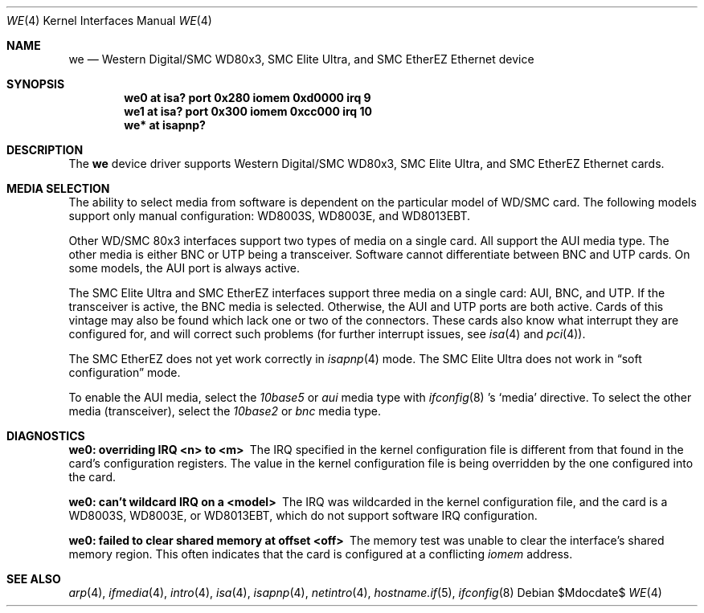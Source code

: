 .\"	$OpenBSD: we.4,v 1.12 2006/08/30 22:56:05 jmc Exp $
.\"	$NetBSD: we.4,v 1.4 1998/08/09 00:39:02 thorpej Exp $
.\"
.\" Copyright (c) 1997 The NetBSD Foundation, Inc.
.\" All rights reserved.
.\"
.\" This code is derived from software contributed to The NetBSD Foundation
.\" by Jason R. Thorpe of the Numerical Aerospace Simulation Facility,
.\" NASA Ames Research Center.
.\"
.\" Redistribution and use in source and binary forms, with or without
.\" modification, are permitted provided that the following conditions
.\" are met:
.\" 1. Redistributions of source code must retain the above copyright
.\"    notice, this list of conditions and the following disclaimer.
.\" 2. Redistributions in binary form must reproduce the above copyright
.\"    notice, this list of conditions and the following disclaimer in the
.\"    documentation and/or other materials provided with the distribution.
.\" 3. All advertising materials mentioning features or use of this software
.\"    must display the following acknowledgement:
.\"        This product includes software developed by the NetBSD
.\"        Foundation, Inc. and its contributors.
.\" 4. Neither the name of The NetBSD Foundation nor the names of its
.\"    contributors may be used to endorse or promote products derived
.\"    from this software without specific prior written permission.
.\"
.\" THIS SOFTWARE IS PROVIDED BY THE NETBSD FOUNDATION, INC. AND CONTRIBUTORS
.\" ``AS IS'' AND ANY EXPRESS OR IMPLIED WARRANTIES, INCLUDING, BUT NOT LIMITED
.\" TO, THE IMPLIED WARRANTIES OF MERCHANTABILITY AND FITNESS FOR A PARTICULAR
.\" PURPOSE ARE DISCLAIMED.  IN NO EVENT SHALL THE FOUNDATION OR CONTRIBUTORS
.\" BE LIABLE FOR ANY DIRECT, INDIRECT, INCIDENTAL, SPECIAL, EXEMPLARY, OR
.\" CONSEQUENTIAL DAMAGES (INCLUDING, BUT NOT LIMITED TO, PROCUREMENT OF
.\" SUBSTITUTE GOODS OR SERVICES; LOSS OF USE, DATA, OR PROFITS; OR BUSINESS
.\" INTERRUPTION) HOWEVER CAUSED AND ON ANY THEORY OF LIABILITY, WHETHER IN
.\" CONTRACT, STRICT LIABILITY, OR TORT (INCLUDING NEGLIGENCE OR OTHERWISE)
.\" ARISING IN ANY WAY OUT OF THE USE OF THIS SOFTWARE, EVEN IF ADVISED OF THE
.\" POSSIBILITY OF SUCH DAMAGE.
.\"
.Dd $Mdocdate$
.Dt WE 4
.Os
.Sh NAME
.Nm we
.Nd Western Digital/SMC WD80x3, SMC Elite Ultra,
and SMC EtherEZ Ethernet device
.Sh SYNOPSIS
.Cd "we0 at isa? port 0x280 iomem 0xd0000 irq 9"
.Cd "we1 at isa? port 0x300 iomem 0xcc000 irq 10"
.Cd "we* at isapnp?"
.Sh DESCRIPTION
The
.Nm
device driver supports Western Digital/SMC WD80x3, SMC Elite Ultra, and
SMC EtherEZ Ethernet cards.
.Sh MEDIA SELECTION
The ability to select media from software is dependent on the particular
model of WD/SMC card.
The following models support only manual configuration: WD8003S, WD8003E,
and WD8013EBT.
.Pp
Other WD/SMC 80x3 interfaces support two types of media on a single card.
All support the AUI media type.
The other media is either BNC or UTP being a transceiver.
Software cannot differentiate between BNC and UTP cards.
On some models, the AUI port is always active.
.Pp
The SMC Elite Ultra and SMC EtherEZ interfaces support three media on
a single card: AUI, BNC, and UTP.
If the transceiver is active, the BNC media is selected.
Otherwise, the AUI and UTP ports are both active.
Cards of this vintage may also be found which lack one or two of the
connectors.
These cards also know what interrupt they are configured for, and will
correct such problems (for further interrupt issues, see
.Xr isa 4
and
.Xr pci 4 ) .
.Pp
The SMC EtherEZ does not yet work correctly in
.Xr isapnp 4
mode.
The SMC Elite Ultra does not work in
.Dq soft configuration
mode.
.Pp
To enable the AUI media, select the
.Em 10base5
or
.Em aui
media type with
.Xr ifconfig 8 's
.Sq media
directive.
To select the other media (transceiver), select the
.Em 10base2
or
.Em bnc
media type.
.Sh DIAGNOSTICS
.Bl -diag
.It "we0: overriding IRQ <n> to <m>"
The IRQ specified in the kernel configuration file is different from that
found in the card's configuration registers.
The value in the kernel configuration file is being overridden by the one
configured into the card.
.It "we0: can't wildcard IRQ on a <model>"
The IRQ was wildcarded in the kernel configuration file, and the card is
a WD8003S, WD8003E, or WD8013EBT, which do not support software IRQ
configuration.
.It "we0: failed to clear shared memory at offset <off>"
The memory test was unable to clear the interface's shared memory
region.
This often indicates that the card is configured at a conflicting
.Em iomem
address.
.El
.Sh SEE ALSO
.Xr arp 4 ,
.Xr ifmedia 4 ,
.Xr intro 4 ,
.Xr isa 4 ,
.Xr isapnp 4 ,
.Xr netintro 4 ,
.Xr hostname.if 5 ,
.Xr ifconfig 8
